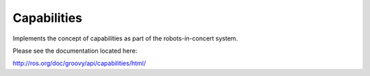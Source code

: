 Capabilities
============

Implements the concept of capabilities as part of the robots-in-concert system.

Please see the documentation located here:

http://ros.org/doc/groovy/api/capabilities/html/
